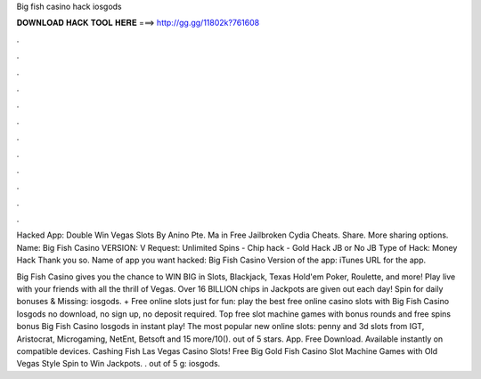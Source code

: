 Big fish casino hack iosgods



𝐃𝐎𝐖𝐍𝐋𝐎𝐀𝐃 𝐇𝐀𝐂𝐊 𝐓𝐎𝐎𝐋 𝐇𝐄𝐑𝐄 ===> http://gg.gg/11802k?761608



.



.



.



.



.



.



.



.



.



.



.



.

Hacked App: Double Win Vegas Slots By Anino Pte. Ma in Free Jailbroken Cydia Cheats. Share. More sharing options. Name: Big Fish Casino VERSION: V Request: Unlimited Spins - Chip hack - Gold Hack JB or No JB Type of Hack: Money Hack Thank you so. Name﻿ of app you want hacked: Big Fish Casino Version of the app: iTunes URL for the app.

Big Fish Casino gives you the chance to WIN BIG in Slots, Blackjack, Texas Hold'em Poker, Roulette, and more! Play live with your friends with all the thrill of Vegas. Over 16 BILLION chips in Jackpots are given out each day! Spin for daily bonuses & Missing: iosgods. + Free online slots just for fun: play the best free online casino slots with Big Fish Casino Iosgods no download, no sign up, no deposit required. Top free slot machine games with bonus rounds and free spins bonus Big Fish Casino Iosgods in instant play! The most popular new online slots: penny and 3d slots from IGT, Aristocrat, Microgaming, NetEnt, Betsoft and 15 more/10(). out of 5 stars. App. Free Download. Available instantly on compatible devices. Cashing Fish Las Vegas Casino Slots! Free Big Gold Fish Casino Slot Machine Games with Old Vegas Style Spin to Win Jackpots. . out of 5 g: iosgods.
